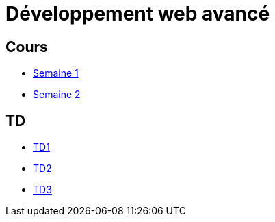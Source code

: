 = Développement web avancé

== Cours
* link:cours/1[Semaine 1]
* link:cours/2[Semaine 2]

== TD
* link:td/seance1/seance1.html[TD1]
* link:td/seance2/seance2.html[TD2]
* link:td/seance3/seance3.html[TD3]